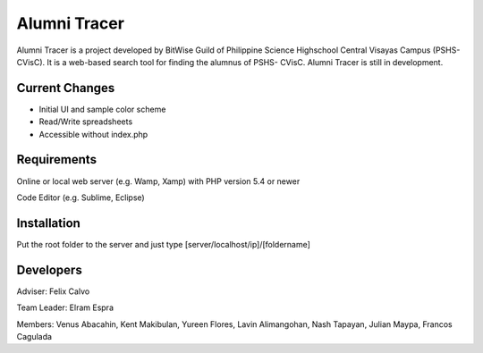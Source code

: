 ###################
Alumni Tracer
###################

Alumni Tracer is a project developed by BitWise Guild of
Philippine Science Highschool Central Visayas Campus (PSHS- CVisC). It is
a web-based search tool for finding the alumnus of PSHS- CVisC.
Alumni Tracer is still in development.

*******************
Current Changes
*******************

- Initial UI and sample color scheme
- Read/Write spreadsheets
- Accessible without index.php

*******************
Requirements
*******************

Online or local web server (e.g. Wamp, Xamp) with PHP version 5.4 or newer

Code Editor (e.g. Sublime, Eclipse)

************
Installation
************

Put the root folder to the server and just type [server/localhost/ip]/[foldername]

***************
Developers
***************

Adviser: 	Felix Calvo

Team Leader: Elram Espra

Members: 	Venus Abacahin, Kent Makibulan, Yureen Flores, Lavin Alimangohan, Nash Tapayan, Julian Maypa, Francos Cagulada
